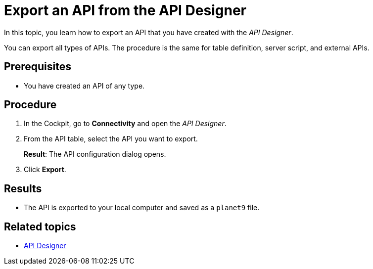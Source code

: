 = Export an API from the API Designer

In this topic, you learn how to export an API that you have created with the _API Designer_.

You can export all types of APIs. The procedure is the same for table definition, server script, and external APIs.

== Prerequisites
* You have created an API of any type.

== Procedure

. In the Cockpit, go to *Connectivity* and open the _API Designer_.
. From the API table, select the API you want to export.
+
*Result*: The API configuration dialog opens.

. Click *Export*.

== Results

* The API is exported to your local computer and saved as a `planet9` file.

== Related topics

* xref:api-designer.adoc[API Designer]